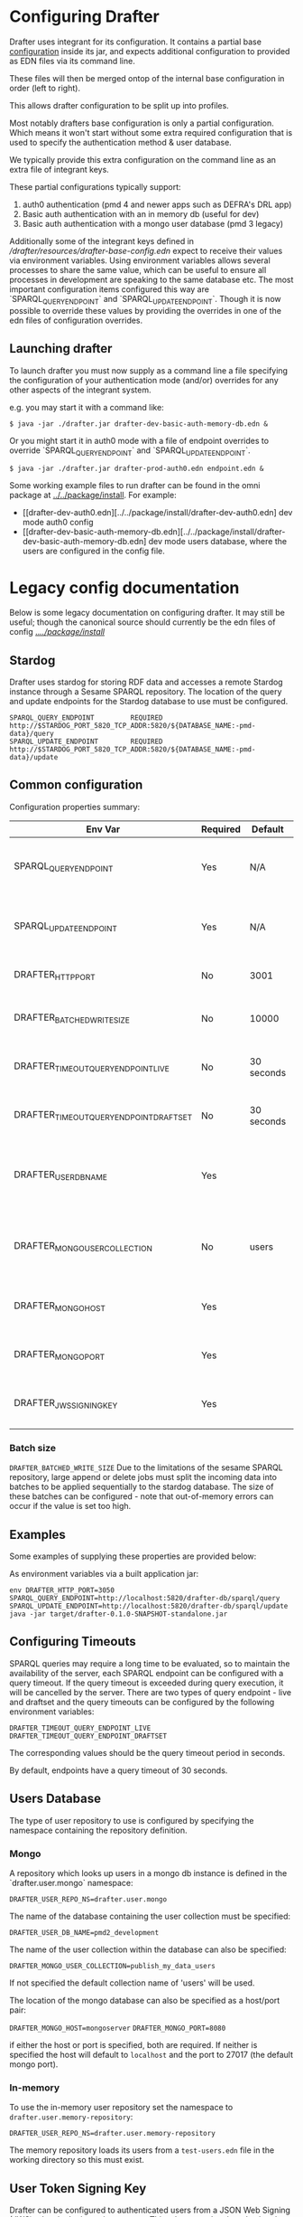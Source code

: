 * Configuring Drafter

Drafter uses integrant for its configuration.  It contains a partial base [[/drafter/resources/drafter-base-config.edn][configuration]] inside its jar, and expects additional configuration to provided as EDN files via its command line.

These files will then be merged ontop of the internal base configuration in order (left to right).

This allows drafter configuration to be split up into profiles.  

Most notably drafters base configuration is only a partial configuration.  Which means it won't start without some extra required configuration that is used to specify the authentication method & user database.  

We typically provide this extra configuration on the command line as an extra file of integrant keys.

These partial configurations typically support:

1. auth0 authentication (pmd 4 and newer apps such as DEFRA's DRL app)
2. Basic auth authentication with an in memory db (useful for dev)
3. Basic auth authentication with a mongo user database (pmd 3 legacy)

Additionally some of the integrant keys defined in [[drafter-base-config.edn][/drafter/resources/drafter-base-config.edn]] expect to receive their values via environment variables.  Using environment variables allows several processes to share the same value, which can be useful to ensure all processes in development are speaking to the same database etc.  The most important configuration items configured this way are `SPARQL_QUERY_ENDPOINT` and `SPARQL_UPDATE_ENDPOINT`.  Though it is now possible to override these values by providing the overrides in one of the edn files of configuration overrides.

** Launching drafter

To launch drafter you must now supply as a command line a file specifying 
the configuration of your authentication mode (and/or) overrides for any 
other aspects of the integrant system.

e.g. you may start it with a command like:

#+BEGIN_EXAMPLE
$ java -jar ./drafter.jar drafter-dev-basic-auth-memory-db.edn &
#+END_EXAMPLE

Or you might start it in auth0 mode with a file of endpoint overrides to override `SPARQL_QUERY_ENDPOINT` and `SPARQL_UPDATE_ENDPOINT`.

#+BEGIN_EXAMPLE
$ java -jar ./drafter.jar drafter-prod-auth0.edn endpoint.edn &
#+END_EXAMPLE

Some working example files to run drafter can be found in the omni package at [[../../package/install/][../../package/install]].  For example:

- [[drafter-dev-auth0.edn][../../package/install/drafter-dev-auth0.edn] dev mode auth0 config
- [[drafter-dev-basic-auth-memory-db.edn][../../package/install/drafter-dev-basic-auth-memory-db.edn] dev mode users database, where the users are configured in the config file.

* Legacy config documentation

Below is some legacy documentation on configuring drafter.  It may still be useful; though the canonical source should currently be the edn files of config [[../../package/install/][../../package/install/]]

** Stardog

Drafter uses stardog for storing RDF data and accesses a remote Stardog instance through a Sesame SPARQL
repository. The location of the query and update endpoints for the Stardog database to use must be configured.

#+BEGIN_EXAMPLE
SPARQL_QUERY_ENDPOINT         REQUIRED http://$STARDOG_PORT_5820_TCP_ADDR:5820/${DATABASE_NAME:-pmd-data}/query
SPARQL_UPDATE_ENDPOINT        REQUIRED http://$STARDOG_PORT_5820_TCP_ADDR:5820/${DATABASE_NAME:-pmd-data}/update
#+END_EXAMPLE

** Common configuration

Configuration properties summary:

| Env Var                                 | Required | Default    | Description                                          |
|-----------------------------------------+----------+------------+------------------------------------------------------|
| SPARQL_QUERY_ENDPOINT                   | Yes      | N/A        | Backend SPARQL Query Endpoint (Stardog)              |
| SPARQL_UPDATE_ENDPOINT                  | Yes      | N/A        | Backend SPARQL Update Endpoint (Stardog)             |
| DRAFTER_HTTP_PORT                       | No       | 3001       | The HTTP port drafter listens on                     |
| DRAFTER_BATCHED_WRITE_SIZE              | No       | 10000      | Max size of write batches in triples                 |
| DRAFTER_TIMEOUT_QUERY_ENDPOINT_LIVE     | No       | 30 seconds | Live endpoint max query timeout                      |
| DRAFTER_TIMEOUT_QUERY_ENDPOINT_DRAFTSET | No       | 30 seconds | Draftset endpoint max query timeout                  |
| DRAFTER_USER_DB_NAME                    | Yes      |            | Specific user database in mongo backend user server  |
| DRAFTER_MONGO_USER_COLLECTION           | No       | users      | The collection in mongo backend that holds the users |
| DRAFTER_MONGO_HOST                      | Yes      |            | Hostname for backend mongo service                   |
| DRAFTER_MONGO_PORT                      | Yes      |            | Port for backend mongo service                       |
| DRAFTER_JWS_SIGNING_KEY                 | Yes      |            | Shared token for JWT signing                         |



*** Batch size

=DRAFTER_BATCHED_WRITE_SIZE=
Due to the limitations of the sesame SPARQL repository, large append or delete jobs must split the incoming data into batches
to be applied sequentially to the stardog database. The size of these batches can be configured - note that out-of-memory
errors can occur if the value is set too high.

** Examples

Some examples of supplying these properties are provided below:

As environment variables via a built application jar:

#+BEGIN_SRC shell
env DRAFTER_HTTP_PORT=3050 SPARQL_QUERY_ENDPOINT=http://localhost:5820/drafter-db/sparql/query SPARQL_UPDATE_ENDPOINT=http://localhost:5820/drafter-db/sparql/update java -jar target/drafter-0.1.0-SNAPSHOT-standalone.jar
#+END_SRC

** Configuring Timeouts

SPARQL queries may require a long time to be evaluated, so to maintain the
availability of the server, each SPARQL endpoint can be configured with a query
timeout. If the query timeout is exceeded during query execution, it will be
cancelled by the server. There are two types of query endpoint - live and draftset
and the query timeouts can be configured by the following environment variables:

#+BEGIN_EXAMPLE
DRAFTER_TIMEOUT_QUERY_ENDPOINT_LIVE
DRAFTER_TIMEOUT_QUERY_ENDPOINT_DRAFTSET
#+END_EXAMPLE

The corresponding values should be the query timeout period in seconds.

By default, endpoints have a query timeout of 30 seconds.

** Users Database

The type of user repository to use is configured by specifying the namespace containing the repository
definition.

*** Mongo

A repository which looks up users in a mongo db instance is defined in the `drafter.user.mongo` namespace:

=DRAFTER_USER_REPO_NS=drafter.user.mongo=

The name of the database containing the user collection must be specified:

=DRAFTER_USER_DB_NAME=pmd2_development=

The name of the user collection within the database can also be specified:

=DRAFTER_MONGO_USER_COLLECTION=publish_my_data_users=

If not specified the default collection name of 'users' will be used.

The location of the mongo database can also be specified as a host/port pair:

=DRAFTER_MONGO_HOST=mongoserver=
=DRAFTER_MONGO_PORT=8080=

if either the host or port is specified, both are required. If neither is specified the host will default to
=localhost= and the port to 27017 (the default mongo port).

*** In-memory

To use the in-memory user repository set the namespace to =drafter.user.memory-repository=:

=DRAFTER_USER_REPO_NS=drafter.user.memory-repository=

The memory repository loads its users from a =test-users.edn= file in the working directory so this must exist.

** User Token Signing Key

Drafter can be configured to authenticated users from a JSON Web Signing (JWS) token in the incoming request.
This token must be signed using the configured HMAC-SHA-256 key. This key should be specified by the
DRAFTER_JWS_SIGNING_KEY environment variable:

#+BEGIN_SRC shell :exports code
DRAFTER_JWS_SIGNING_KEY=secretkey
#+END_SRC

If the =DRAFTER_JWS_SIGNING_KEY= environment variable is not present, JWS token authentication will not be
available.

The signing key is also used to sign max-query-timeout parameters within SPARQL query requests allowing
privileged clients to override the endpoint maximum query timeout. If the signing key is not configured,
these parameters will be ignored and no clients will be allows to override query timeouts.

** System Properties

The following JVM system properties can be set to configure various
aspects of drafter.  This is not necessarily an exhaustive list:

| Property            | Default Value | Description                                                                                                                                                                |
|---------------------+---------------+----------------------------------------------------------------------------------------------------------------------------------------------------------------------------|
| http.maxConnections | 20?           | The maximum number of HTTP connections allowed inside Apache HTTP Client instances.  Use this to configure the connection pool size inside our Sesame SPARQLRepository, if using drafter against a remote store. |
